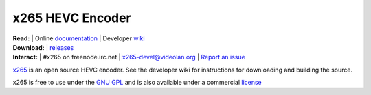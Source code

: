 =================
x265 HEVC Encoder
=================

| **Read:** | Online `documentation <http://x265.readthedocs.org/en/default/>`_ | Developer `wiki <http://bitbucket.org/multicoreware/x265/wiki/>`_
| **Download:** | `releases <http://bitbucket.org/multicoreware/x265/downloads/>`_ 
| **Interact:** | #x265 on freenode.irc.net | `x265-devel@videolan.org <http://mailman.videolan.org/listinfo/x265-devel>`_ | `Report an issue <https://bitbucket.org/multicoreware/x265/issues?status=new&status=open>`_

`x265 <https://www.videolan.org/developers/x265.html>`_ is an open
source HEVC encoder. See the developer wiki for instructions for
downloading and building the source.

x265 is free to use under the `GNU GPL <http://www.gnu.org/licenses/gpl-2.0.html>`_ 
and is also available under a commercial `license <http://x265.org>`_ 
